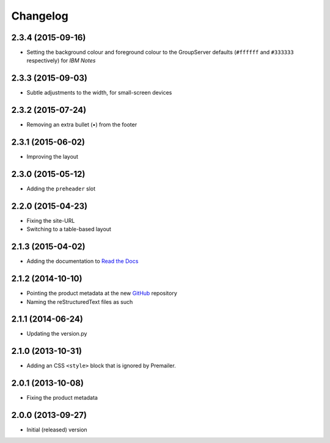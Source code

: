 Changelog
=========

2.3.4 (2015-09-16)
------------------

* Setting the background colour and foreground colour to the
  GroupServer defaults (``#ffffff`` and ``#333333`` respectively)
  for *IBM Notes*

2.3.3 (2015-09-03)
------------------

* Subtle adjustments to the width, for small-screen devices

2.3.2 (2015-07-24)
------------------

* Removing an extra bullet (•) from the footer

2.3.1 (2015-06-02)
------------------

* Improving the layout

2.3.0 (2015-05-12)
------------------

* Adding the ``preheader`` slot

2.2.0 (2015-04-23)
------------------

* Fixing the site-URL
* Switching to a table-based layout

2.1.3 (2015-04-02)
------------------

* Adding the documentation to `Read the Docs`_

.. _Read the Docs:
   http://groupserver.readthedocs.org/projects/gscontentemaillayout

2.1.2 (2014-10-10)
------------------

* Pointing the product metadata at the new GitHub_ repository
* Naming the reStructuredText files as such

.. _GitHub:
   https://github.com/groupserver/gs.content.email.layout

2.1.1 (2014-06-24)
------------------

* Updating the version.py

2.1.0 (2013-10-31)
------------------

* Adding an CSS ``<style>`` block that is ignored by Premailer.

2.0.1 (2013-10-08)
------------------

* Fixing the product metadata

2.0.0 (2013-09-27)
------------------

* Initial (released) version

..  LocalWords:  Changelog GitHub
